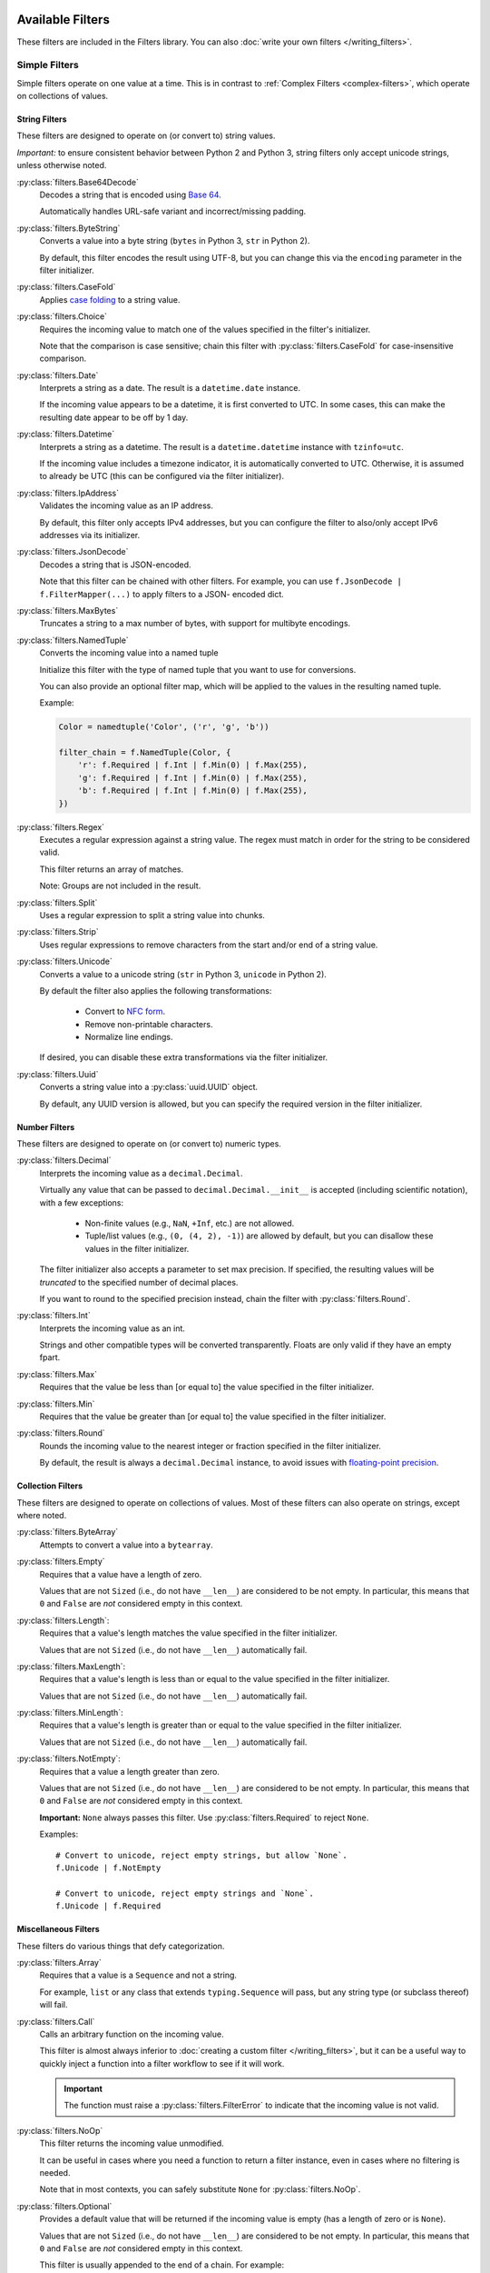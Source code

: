 Available Filters
=================
These filters are included in the Filters library.
You can also :doc:`write your own filters </writing_filters>`.

Simple Filters
--------------
Simple filters operate on one value at a time.
This is in contrast to :ref:`Complex Filters <complex-filters>`, which operate
on collections of values.

String Filters
^^^^^^^^^^^^^^
These filters are designed to operate on (or convert to) string values.

*Important:* to ensure consistent behavior between Python 2 and Python 3,
string filters only accept unicode strings, unless otherwise noted.

:py:class:`filters.Base64Decode`
   Decodes a string that is encoded using
   `Base 64 <https://en.wikipedia.org/wiki/Base64>`_.

   Automatically handles URL-safe variant and incorrect/missing padding.

:py:class:`filters.ByteString`
   Converts a value into a byte string (``bytes`` in Python 3, ``str`` in Python
   2).

   By default, this filter encodes the result using UTF-8, but you can change
   this via the ``encoding`` parameter in the filter initializer.

:py:class:`filters.CaseFold`
   Applies
   `case folding <https://en.wikipedia.org/wiki/Letter_case#Case_folding>`_ to
   a string value.

:py:class:`filters.Choice`
   Requires the incoming value to match one of the values specified in the
   filter's initializer.

   Note that the comparison is case sensitive; chain this filter with
   :py:class:`filters.CaseFold` for case-insensitive comparison.

:py:class:`filters.Date`
   Interprets a string as a date.  The result is a ``datetime.date`` instance.

   If the incoming value appears to be a datetime, it is first converted to
   UTC.  In some cases, this can make the resulting date appear to be off by 1
   day.

:py:class:`filters.Datetime`
   Interprets a string as a datetime.  The result is a ``datetime.datetime``
   instance with ``tzinfo=utc``.

   If the incoming value includes a timezone indicator, it is automatically
   converted to UTC.  Otherwise, it is assumed to already be UTC (this can be
   configured via the filter initializer).

:py:class:`filters.IpAddress`
   Validates the incoming value as an IP address.

   By default, this filter only accepts IPv4 addresses, but you can configure
   the filter to also/only accept IPv6 addresses via its initializer.

:py:class:`filters.JsonDecode`
   Decodes a string that is JSON-encoded.

   Note that this filter can be chained with other filters.  For example, you
   can use ``f.JsonDecode | f.FilterMapper(...)`` to apply filters to a JSON-
   encoded dict.

:py:class:`filters.MaxBytes`
   Truncates a string to a max number of bytes, with support for multibyte
   encodings.

:py:class:`filters.NamedTuple`
   Converts the incoming value into a named tuple

   Initialize this filter with the type of named tuple that you want to use for
   conversions.

   You can also provide an optional filter map, which will be applied to the
   values in the resulting named tuple.

   Example:

   .. code-block:: python

      Color = namedtuple('Color', ('r', 'g', 'b'))

      filter_chain = f.NamedTuple(Color, {
          'r': f.Required | f.Int | f.Min(0) | f.Max(255),
          'g': f.Required | f.Int | f.Min(0) | f.Max(255),
          'b': f.Required | f.Int | f.Min(0) | f.Max(255),
      })

:py:class:`filters.Regex`
   Executes a regular expression against a string value.  The regex must match
   in order for the string to be considered valid.

   This filter returns an array of matches.

   Note: Groups are not included in the result.

:py:class:`filters.Split`
   Uses a regular expression to split a string value into chunks.

:py:class:`filters.Strip`
   Uses regular expressions to remove characters from the start and/or end of
   a string value.

:py:class:`filters.Unicode`
   Converts a value to a unicode string (``str`` in Python 3, ``unicode`` in
   Python 2).

   By default the filter also applies the following transformations:

      - Convert to `NFC form <https://en.wikipedia.org/wiki/Unicode_equivalence>`_.
      - Remove non-printable characters.
      - Normalize line endings.

   If desired, you can disable these extra transformations via the filter
   initializer.

:py:class:`filters.Uuid`
   Converts a string value into a :py:class:`uuid.UUID` object.

   By default, any UUID version is allowed, but you can specify the required
   version in the filter initializer.

Number Filters
^^^^^^^^^^^^^^
These filters are designed to operate on (or convert to) numeric types.

:py:class:`filters.Decimal`
   Interprets the incoming value as a ``decimal.Decimal``.

   Virtually any value that can be passed to ``decimal.Decimal.__init__`` is
   accepted (including scientific notation), with a few exceptions:

      - Non-finite values (e.g., ``NaN``, ``+Inf``, etc.) are not allowed.
      - Tuple/list values (e.g., ``(0, (4, 2), -1)``) are allowed by default,
        but you can disallow these values in the filter initializer.

   The filter initializer also accepts a parameter to set max precision.  If
   specified, the resulting values will be *truncated* to the specified number
   of decimal places.

   If you want to round to the specified precision instead, chain the filter
   with :py:class:`filters.Round`.

:py:class:`filters.Int`
   Interprets the incoming value as an int.

   Strings and other compatible types will be converted transparently.
   Floats are only valid if they have an empty fpart.

:py:class:`filters.Max`
   Requires that the value be less than [or equal to] the value specified in
   the filter initializer.

:py:class:`filters.Min`
   Requires that the value be greater than [or equal to] the value specified in
   the filter initializer.

:py:class:`filters.Round`
   Rounds the incoming value to the nearest integer or fraction specified in
   the filter initializer.

   By default, the result is always a ``decimal.Decimal`` instance, to avoid
   issues with
   `floating-point precision <https://en.wikipedia.org/wiki/Floating_point#Accuracy_problems>`_.

Collection Filters
^^^^^^^^^^^^^^^^^^
These filters are designed to operate on collections of values.
Most of these filters can also operate on strings, except where noted.

:py:class:`filters.ByteArray`
   Attempts to convert a value into a ``bytearray``.

:py:class:`filters.Empty`
   Requires that a value have a length of zero.

   Values that are not ``Sized`` (i.e., do not have ``__len__``) are considered
   to be not empty.  In particular, this means that ``0`` and ``False`` are
   *not* considered empty in this context.

:py:class:`filters.Length`:
   Requires that a value's length matches the value specified in the filter
   initializer.

   Values that are not ``Sized`` (i.e., do not have ``__len__``) automatically
   fail.

:py:class:`filters.MaxLength`:
   Requires that a value's length is less than or equal to the value specified
   in the filter initializer.

   Values that are not ``Sized`` (i.e., do not have ``__len__``) automatically
   fail.

:py:class:`filters.MinLength`:
   Requires that a value's length is greater than or equal to the value
   specified in the filter initializer.

   Values that are not ``Sized`` (i.e., do not have ``__len__``) automatically
   fail.

:py:class:`filters.NotEmpty`:
   Requires that a value a length greater than zero.

   Values that are not ``Sized`` (i.e., do not have ``__len__``) are considered
   to be not empty.  In particular, this means that ``0`` and ``False`` are
   *not* considered empty in this context.

   **Important:** ``None`` always passes this filter.
   Use :py:class:`filters.Required` to reject ``None``.

   Examples::

      # Convert to unicode, reject empty strings, but allow `None`.
      f.Unicode | f.NotEmpty

      # Convert to unicode, reject empty strings and `None`.
      f.Unicode | f.Required


Miscellaneous Filters
^^^^^^^^^^^^^^^^^^^^^
These filters do various things that defy categorization.

:py:class:`filters.Array`
   Requires that a value is a ``Sequence`` and not a string.

   For example, ``list`` or any class that extends ``typing.Sequence`` will
   pass, but any string type (or subclass thereof) will fail.

:py:class:`filters.Call`
   Calls an arbitrary function on the incoming value.

   This filter is almost always inferior to
   :doc:`creating a custom filter </writing_filters>`, but it can be a useful
   way to quickly inject a function into a filter workflow to see if it will
   work.

   .. important::
      The function must raise a :py:class:`filters.FilterError` to indicate that
      the incoming value is not valid.

:py:class:`filters.NoOp`
   This filter returns the incoming value unmodified.

   It can be useful in cases where you need a function to return a filter
   instance, even in cases where no filtering is needed.

   Note that in most contexts, you can safely substitute ``None`` for
   :py:class:`filters.NoOp`.

:py:class:`filters.Optional`
   Provides a default value that will be returned if the incoming value is
   empty (has a length of zero or is ``None``).

   Values that are not ``Sized`` (i.e., do not have ``__len__``) are considered
   to be not empty.  In particular, this means that ``0`` and ``False`` are
   *not* considered empty in this context.

   This filter is usually appended to the end of a chain.  For example:

   .. code-block:: python

      # If the incoming value is `None`, replace it with 't'.
      f.Unicode | f.NotEmpty | f.Choice({'t', 'f'}) | Optional('t')

:py:class:`filters.Required`
   Basically the same as :py:class:`NotEmpty`, except it also rejects ``None``.

   This filter is the only exception to the "``None`` always passes" rule.

   Examples:

   .. code-block:: python

      # Convert to unicode, reject empty strings, but allow `None`.
      f.Unicode | f.NotEmpty

      # Convert to unicode, reject empty strings and `None`.
      f.Unicode | f.Required

:py:class:`filters.Type`
   Requires that the incoming value have the type specified in the filter
   initializer.

   You can specify a tuple of types, the same as you would for ``isinstance``.

   By default, the filter permits subclasses, but you can configure it via the
   initializer to require an exact type match.

.. _complex-filters:

Complex Filters
---------------
Complex filters are used to apply other filters to collections of values.

These filters are covered in more detail in :doc:`/complex_filters`.

:py:class:`filters.FilterMapper`
   Applies filters to an incoming mapping (e.g., ``dict``).

   When initializing the filter, you must provide a dict that tells the
   FilterMapper which filters to apply to each key in the incoming dict.

   By default, the FilterMapper will ignore missing/unexpected keys, but you
   can configure this via the filter initializer as well.

   This filter is often chained with :py:class:`filters.JsonDecode`.

:py:class:`filters.FilterRepeater`
   Applies filters to every value in an incoming iterable (e.g., ``list``).

   ``FilterRepeater`` can also process mappings (e.g., ``dict``); it will apply
   the filters to every value in the mapping, preserving the keys.

:py:class:`filters.Switch`
   Conditionally invokes a filter based on the output of a function.

   ``Switch`` takes 2-3 parameters:

   - ``getter: Callable[[Any], Hashable]`` - a function that extracts the
     comparison value from the incoming value.  Whatever this function returns
     will be matched against the keys in ``cases``.
   - ``cases: Mapping[Hashable, FilterCompatible]`` - a mapping of valid
     comparison values and their corresponding filters.
   - ``default: Optional[FilterCompatible]`` - if specified, this is the filter
     that will be used if the comparison value doesn't match any cases.  If not
     specified, then the incoming value will be considered invalid if the
     comparison value doesn't match any cases.

   Example of a ``Switch`` that selects the correct filter to use based upon the
   incoming value's ``name`` value:

   .. code-block:: py

      runner = f.FilterRunner(
          f.Switch(
              # This function will extract the comparison value.
              getter=lambda value: value['name'],

              # These are the cases that the comparison value might
              # match.
              cases={
                  'price': f.FilterMapper({'value': f.Int | f.Min(0)}),
                  'color': f.FilterMapper({'value': f.Choice({'r', 'g', 'b'})}),
                  # etc.
              },

              # This is the filter that will be used if none of the cases match.
              default=f.FilterMapper({'value': f.Unicode}),
          ),

          # Example value.
          {'name': price, 'value': 42},
      )

Extensions
==========
The following filters are provided by the
:doc:`Extensions framework </extensions>`.

Note that extension filters are located in a different namespace; use
``filters.ext`` to use them instead of ``filters``.  For example:

.. code:: python

   import filters as f

   # Standard filter
   f.Unicode().apply('foo')

   # Extension filter - note `f.ext`.
   f.ext.Country().apply('pe')

Django Filters
--------------
Adds filters for Django-specific features.  To install this extension::

   pip install filters[django]

:py:class:`filters.ext.Model`
   Attempts to find a database record that matches the incoming value.

   The filter initializer accepts a few arguments:

   - ``model`` (required) The Django model that will be queried.
   - ``field`` (optional) The name of the field that will be matched against.
      If not provided, the default is ``pk``.

   You may also provide "predicates" to the initializer that will allow you to
   further filter/customize the query as desired.

   Here's an example:

   .. code:: python

      filter_ = f.ext.Model(
        # Find a Post record with a ``slug`` that matches the input.
        model = Post,
        field = 'slug',

        # Predicates
        filter={'published': True},
        exclude={'comments__isnull': True'},
        select_related=('author', 'comments'),
      )

      post = filter_.apply('introducing-filters-library')

   Any method in ``QueryString`` can be used as a predicate so long as that
   method returns a ``QueryString`` object (e.g., ``filter`` and
   ``select_related`` are valid predicates, but ``count`` and ``update`` are
   not).

ISO Filters
-----------
Adds filters for interpreting standard codes and identifiers.  To install this
extension::

   pip install filters[iso]

:py:class:`filters.ext.Country`
   Interprets the incoming value as an
   `ISO 3166-1 alpha-2 or alpha-3 <https://en.wikipedia.org/wiki/ISO_3166-1>`_
   country code.

   The resulting value is a :py:class:`iso3166.Country` object (provided by the
   `iso3166 <https://pypi.python.org/pypi/iso3166>`_ library).

:py:class:`filters.ext.Currency`
   Interprets the incoming value as an
   `ISO 4217 <https://en.wikipedia.org/wiki/ISO_4217>`_ currency code.

   The resulting value is a :py:class:`moneyed.Currency` object (provided by
   the `py-moneyed <https://pypi.python.org/pypi/py-moneyed>`_ library).

:py:class:`filters.ext.Locale`
   Interprets the incoming value as an
   `IETF Language Tag <https://en.wikipedia.org/wiki/IETF_language_tag>`_
   (also known as BCP 47).

   The resulting value is a :py:class:`language_tags.Tag.Tag` object (provided
   by the `language_tags <https://pypi.python.org/pypi/language-tags>`_
   library).
